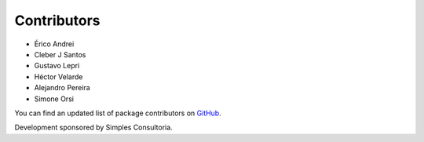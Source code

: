 Contributors
------------

- Érico Andrei
- Cleber J Santos
- Gustavo Lepri
- Héctor Velarde
- Alejandro Pereira
- Simone Orsi

You can find an updated list of package contributors on `GitHub`_.

Development sponsored by Simples Consultoria.

.. _`GitHub`: https://github.com/collective/sc.contentrules.groupbydate/contributors

